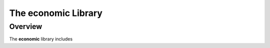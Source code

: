.. module:: economic

The **economic** Library
==========================

Overview
---------

The **economic** library includes


.. todo::
    This library is in its early alpha release stage, and more
    contents will be added in near future.

